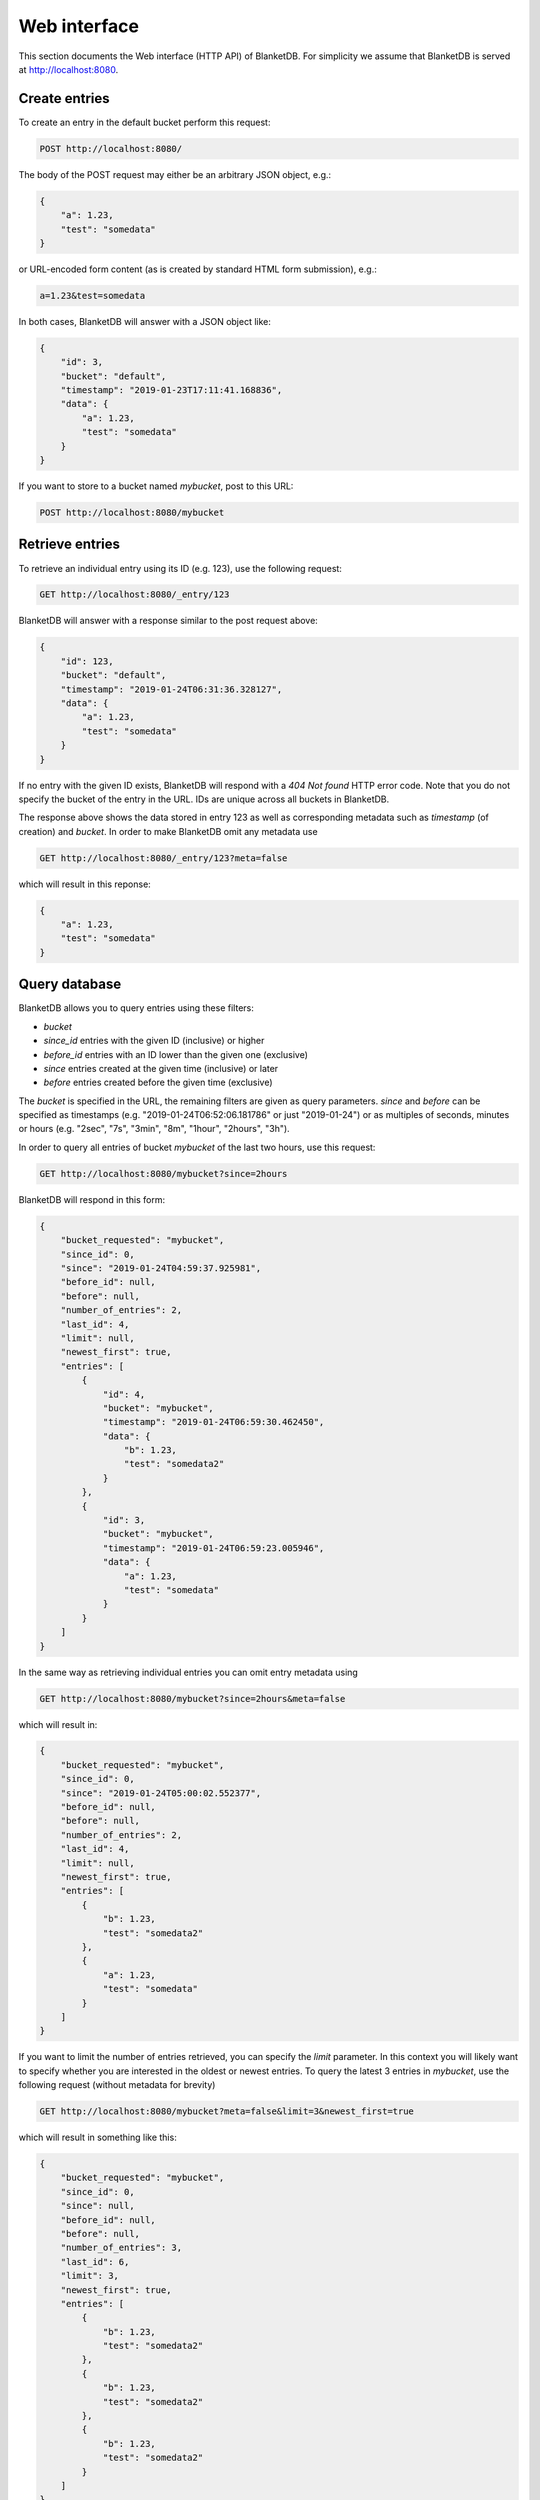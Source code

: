 =============
Web interface
=============

This section documents the Web interface (HTTP API) of BlanketDB.
For simplicity we assume that BlanketDB is served at
http://localhost:8080.

Create entries
--------------

To create an entry in the default bucket perform this request:

.. code-block:: console

    POST http://localhost:8080/

The body of the POST request may either be an arbitrary JSON object, e.g.:

.. code-block:: json

    {
        "a": 1.23,
        "test": "somedata"
    }

or URL-encoded form content (as is created by standard HTML form submission), e.g.:

.. code-block:: console

    a=1.23&test=somedata

In both cases, BlanketDB will answer with a JSON object like:

.. code-block:: json

    {
        "id": 3,
        "bucket": "default",
        "timestamp": "2019-01-23T17:11:41.168836",
        "data": {
            "a": 1.23,
            "test": "somedata"
        }
    }

If you want to store to a bucket named `mybucket`, post to this URL:

.. code-block:: console

    POST http://localhost:8080/mybucket

Retrieve entries
----------------

To retrieve an individual entry using its ID (e.g. 123), use the following request:

.. code-block:: console

    GET http://localhost:8080/_entry/123

BlanketDB will answer with a response similar to the post request above:

.. code-block:: json

    {
        "id": 123,
        "bucket": "default",
        "timestamp": "2019-01-24T06:31:36.328127",
        "data": {
            "a": 1.23,
            "test": "somedata"
        }
    }

If no entry with the given ID exists, BlanketDB will respond with a `404 Not found`
HTTP error code. Note that you do not specify the bucket of the entry in the URL.
IDs are unique across all buckets in BlanketDB.

The response above shows the data stored in entry 123 as well as corresponding
metadata such as `timestamp` (of creation) and `bucket`. In order to make BlanketDB
omit any metadata use

.. code-block:: console

    GET http://localhost:8080/_entry/123?meta=false

which will result in this reponse:

.. code-block:: json

    {
        "a": 1.23,
        "test": "somedata"
    }

Query database
--------------

BlanketDB allows you to query entries using these filters:

* `bucket`
* `since_id` entries with the given ID (inclusive) or higher
* `before_id` entries with an ID lower than the given one (exclusive)
* `since` entries created at the given time (inclusive) or later
* `before` entries created before the given time (exclusive)

The `bucket` is specified in the URL, the remaining filters are given as query
parameters. `since` and `before` can be specified as timestamps (e.g.
"2019-01-24T06:52:06.181786" or just "2019-01-24") or as multiples of seconds,
minutes or hours (e.g. "2sec", "7s", "3min", "8m", "1hour", "2hours", "3h").

In order to query all entries of bucket `mybucket` of the last two hours, use this request:

.. code-block:: console

    GET http://localhost:8080/mybucket?since=2hours

BlanketDB will respond in this form:

.. code-block:: json

    {
        "bucket_requested": "mybucket",
        "since_id": 0,
        "since": "2019-01-24T04:59:37.925981",
        "before_id": null,
        "before": null,
        "number_of_entries": 2,
        "last_id": 4,
        "limit": null,
        "newest_first": true,
        "entries": [
            {
                "id": 4,
                "bucket": "mybucket",
                "timestamp": "2019-01-24T06:59:30.462450",
                "data": {
                    "b": 1.23,
                    "test": "somedata2"
                }
            },
            {
                "id": 3,
                "bucket": "mybucket",
                "timestamp": "2019-01-24T06:59:23.005946",
                "data": {
                    "a": 1.23,
                    "test": "somedata"
                }
            }
        ]
    }

In the same way as retrieving individual entries you can omit entry metadata using

.. code-block:: console

    GET http://localhost:8080/mybucket?since=2hours&meta=false

which will result in:

.. code-block:: json

    {
        "bucket_requested": "mybucket",
        "since_id": 0,
        "since": "2019-01-24T05:00:02.552377",
        "before_id": null,
        "before": null,
        "number_of_entries": 2,
        "last_id": 4,
        "limit": null,
        "newest_first": true,
        "entries": [
            {
                "b": 1.23,
                "test": "somedata2"
            },
            {
                "a": 1.23,
                "test": "somedata"
            }
        ]
    }

If you want to limit the number of entries retrieved, you can specify the `limit` parameter.
In this context you will likely want to specify whether you are interested
in the oldest or newest entries. To query the latest 3 entries in `mybucket`, use
the following request (without metadata for brevity)

.. code-block:: console

    GET http://localhost:8080/mybucket?meta=false&limit=3&newest_first=true

which will result in something like this:

.. code-block:: json

    {
        "bucket_requested": "mybucket",
        "since_id": 0,
        "since": null,
        "before_id": null,
        "before": null,
        "number_of_entries": 3,
        "last_id": 6,
        "limit": 3,
        "newest_first": true,
        "entries": [
            {
                "b": 1.23,
                "test": "somedata2"
            },
            {
                "b": 1.23,
                "test": "somedata2"
            },
            {
                "b": 1.23,
                "test": "somedata2"
            }
        ]
    }

If `newest_first` is not specified, it will default to `true` (hence the example
above would work without `newest_first`).

In order to paginate entries you can use a combination of `since_id` and `limit`.
For each subsequent request you would read the `last_id` field of the response,
icrement by 1 and then use that number as the new `since_id`.

Delete entries
--------------

You can delete individual entries using the following request (for entry 123):

.. code-block:: console

    DELETE http://localhost:8080/_entry/123

In addition, you can apply the query filters above when deleting entries.
For example, to delete all entries before today you would use the request:

.. code-block:: console

    DELETE http://localhost:8080/?before=today

BlanketDB will respond with the usual query metadata and a field containing
the number of entries deleted:

.. code-block:: json

    {
        "bucket_requested": null,
        "since_id": 0,
        "since": null,
        "before_id": null,
        "before": "2019-01-24",
        "number_of_entries_deleted": 3
    }
